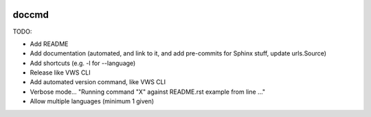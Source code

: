 |Build Status| |codecov| |PyPI| |Documentation Status|

doccmd
======

TODO:

* Add README
* Add documentation (automated, and link to it, and add pre-commits for Sphinx stuff, update urls.Source)
* Add shortcuts (e.g. -l for --language)
* Release like VWS CLI
* Add automated version command, like VWS CLI
* Verbose mode... "Running command "X" against README.rst example from line ..."
* Allow multiple languages (minimum 1 given)

.. |Build Status| image:: https://github.com/adamtheturtle/doccmd/actions/workflows/ci.yml/badge.svg?branch=main
   :target: https://github.com/adamtheturtle/doccmd/actions
.. |codecov| image:: https://codecov.io/gh/adamtheturtle/doccmd/branch/main/graph/badge.svg
   :target: https://codecov.io/gh/adamtheturtle/doccmd
.. |PyPI| image:: https://badge.fury.io/py/doccmd.svg
   :target: https://badge.fury.io/py/doccmd
.. |Documentation Status| image:: https://readthedocs.org/projects/doccmd/badge/?version=latest
   :target: https://doccmd.readthedocs.io/en/latest/?badge=latest
   :alt: Documentation Status
